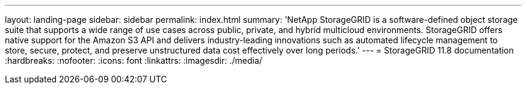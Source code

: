 ---
layout: landing-page
sidebar: sidebar
permalink: index.html
summary: 'NetApp StorageGRID is a software-defined object storage suite that supports a wide range of use cases across public, private, and hybrid multicloud environments. StorageGRID offers native support for the Amazon S3 API and delivers industry-leading innovations such as automated lifecycle management to store, secure, protect, and preserve unstructured data cost effectively over long periods.'
---
= StorageGRID 11.8 documentation
:hardbreaks:
:nofooter:
:icons: font
:linkattrs:
:imagesdir: ./media/
